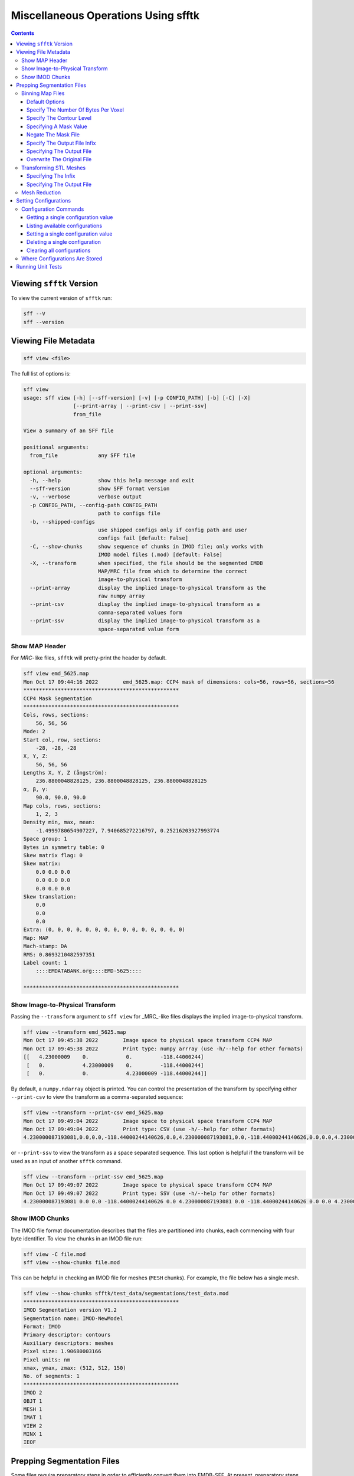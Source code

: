 ====================================
Miscellaneous Operations Using sfftk
====================================

.. contents::

Viewing ``sfftk`` Version
=========================

To view the current version of ``sfftk`` run:

.. code:: bash

    sff --V
    sff --version

Viewing File Metadata
=====================

.. code:: bash

    sff view <file>

The full list of options is:

.. code:: bash

    sff view
    usage: sff view [-h] [--sff-version] [-v] [-p CONFIG_PATH] [-b] [-C] [-X]
                    [--print-array | --print-csv | --print-ssv]
                    from_file

    View a summary of an SFF file

    positional arguments:
      from_file             any SFF file

    optional arguments:
      -h, --help            show this help message and exit
      --sff-version         show SFF format version
      -v, --verbose         verbose output
      -p CONFIG_PATH, --config-path CONFIG_PATH
                            path to configs file
      -b, --shipped-configs
                            use shipped configs only if config path and user
                            configs fail [default: False]
      -C, --show-chunks     show sequence of chunks in IMOD file; only works with
                            IMOD model files (.mod) [default: False]
      -X, --transform       when specified, the file should be the segmented EMDB
                            MAP/MRC file from which to determine the correct
                            image-to-physical transform
      --print-array         display the implied image-to-physical transform as the
                            raw numpy array
      --print-csv           display the implied image-to-physical transform as a
                            comma-separated values form
      --print-ssv           display the implied image-to-physical transform as a
                            space-separated value form


Show MAP Header
---------------

For `MRC`-like files, ``sfftk`` will pretty-print the header by default.

.. code:: bash

    sff view emd_5625.map
    Mon Oct 17 09:44:16 2022        emd_5625.map: CCP4 mask of dimensions: cols=56, rows=56, sections=56
    **************************************************
    CCP4 Mask Segmentation
    **************************************************
    Cols, rows, sections:
        56, 56, 56
    Mode: 2
    Start col, row, sections:
        -28, -28, -28
    X, Y, Z:
        56, 56, 56
    Lengths X, Y, Z (ångström):
        236.8800048828125, 236.8800048828125, 236.8800048828125
    α, β, γ:
        90.0, 90.0, 90.0
    Map cols, rows, sections:
        1, 2, 3
    Density min, max, mean:
        -1.4999780654907227, 7.940685272216797, 0.25216203927993774
    Space group: 1
    Bytes in symmetry table: 0
    Skew matrix flag: 0
    Skew matrix:
        0.0 0.0 0.0
        0.0 0.0 0.0
        0.0 0.0 0.0
    Skew translation:
        0.0
        0.0
        0.0
    Extra: (0, 0, 0, 0, 0, 0, 0, 0, 0, 0, 0, 0, 0, 0, 0)
    Map: MAP
    Mach-stamp: DA
    RMS: 0.8693210482597351
    Label count: 1
        ::::EMDATABANK.org::::EMD-5625::::

    **************************************************


.. _show_image_to_physical_transform:

Show Image-to-Physical Transform
--------------------------------

Passing the ``--transform`` argument to ``sff view`` for _MRC_-like files displays the implied image-to-physical transform.

.. code:: bash

    sff view --transform emd_5625.map
    Mon Oct 17 09:45:38 2022        Image space to physical space transform CCP4 MAP
    Mon Oct 17 09:45:38 2022        Print type: numpy arrray (use -h/--help for other formats)
    [[   4.23000009    0.            0.         -118.44000244]
     [   0.            4.23000009    0.         -118.44000244]
     [   0.            0.            4.23000009 -118.44000244]]

By default, a ``numpy.ndarray`` object is printed. You can control the presentation of the transform by specifying either
``--print-csv`` to view the transform as a comma-separated sequence:

.. code:: bash

    sff view --transform --print-csv emd_5625.map
    Mon Oct 17 09:49:04 2022        Image space to physical space transform CCP4 MAP
    Mon Oct 17 09:49:04 2022        Print type: CSV (use -h/--help for other formats)
    4.230000087193081,0.0,0.0,-118.44000244140626,0.0,4.230000087193081,0.0,-118.44000244140626,0.0,0.0,4.230000087193081,-118.44000244140626

or ``--print-ssv`` to view the transform as a space separated sequence. This last option is helpful if the transform will be used as an input of another ``sfftk`` command.

.. code:: bash

    sff view --transform --print-ssv emd_5625.map
    Mon Oct 17 09:49:07 2022        Image space to physical space transform CCP4 MAP
    Mon Oct 17 09:49:07 2022        Print type: SSV (use -h/--help for other formats)
    4.230000087193081 0.0 0.0 -118.44000244140626 0.0 4.230000087193081 0.0 -118.44000244140626 0.0 0.0 4.230000087193081 -118.44000244140626

Show IMOD Chunks
----------------

The IMOD file format documentation describes that the files are partitioned into chunks,
each commencing with four byte identifier. To view the chunks in an IMOD file run:

.. code:: bash

    sff view -C file.mod
    sff view --show-chunks file.mod

This can be helpful in checking an IMOD file for meshes (``MESH`` chunks). For example, the file below
has a single mesh.

.. code:: bash

    sff view --show-chunks sfftk/test_data/segmentations/test_data.mod
    **************************************************
    IMOD Segmentation version V1.2
    Segmentation name: IMOD-NewModel
    Format: IMOD
    Primary descriptor: contours
    Auxiliary descriptors: meshes
    Pixel size: 1.90680003166
    Pixel units: nm
    xmax, ymax, zmax: (512, 512, 150)
    No. of segments: 1
    **************************************************
    IMOD 2
    OBJT 1
    MESH 1
    IMAT 1
    VIEW 2
    MINX 1
    IEOF

Prepping Segmentation Files
===========================

Some files require preparatory steps in order to efficiently convert them into EMDB-SFF.
At present, preparatory steps are required for CCP4 maps. These filetypes typically store
segmentations as masks whereby the value of the voxels determine whether or not they are
part of or outside the segment. For example, if voxels are stored as floats, all non-zero
voxels are in the segment. Alternatively, a set of integer values may denoted various
segments. By default, these schemes use four bytes per voxel meaning that they files tend
to be at least *four times* as large as they ought to be. The ``sff prep binmap`` utility
converts the standard CCP4 files according to a set of available options into a more
compact file, whose data will then be efficiently embedded into the EMDB-SFF file.

.. code:: bash

    sff prep
    usage: sff prep [-h] Preparation steps: ...

    Prepare a segmentation for conversion to EMDB-SFF

    optional arguments:
      -h, --help          show this help message and exit

    Segmentation preparation utility:
      The following commands provide a number of pre-processing steps
      for various segmentation file formats. Most only apply to one
      file type. See the help for each command by typing 'sff prep
      <command>'

      Preparation steps:
        binmap            bin a CCP4 map
        transform         transform an STL mesh


Binning Map Files
--------------------------

The ``binmap`` utility has the following options:

.. code:: bash

    sff prep binmap
    usage: sff prep binmap [-h] [-p CONFIG_PATH] [-b] [-m MASK_VALUE]
                           [-o OUTPUT] [--overwrite] [-c CONTOUR_LEVEL]
                           [--negate] [-B {1,2,4,8,16}] [--infix INFIX]
                           [-v]
                           from_file

    Bin the CCP4 file to reduce file size

    positional arguments:
      from_file             the name of the segmentation file

    optional arguments:
      -h, --help            show this help message and exit
      -p CONFIG_PATH, --config-path CONFIG_PATH
                            path to configs file
      -b, --shipped-configs
                            use shipped configs only if config path and
                            user configs fail [default: False]
      -m MASK_VALUE, --mask-value MASK_VALUE
                            value to set to; all other voxels set to
                            zero [default: 1]
      -o OUTPUT, --output OUTPUT
                            output file name [default:
                            <infile>_binned.<ext>]
      --overwrite           overwrite output file [default: False]
      -c CONTOUR_LEVEL, --contour-level CONTOUR_LEVEL
                            value (exclusive) about which to threshold
                            [default: 0.0]
      --negate              use values below the contour level
                            [default: False]
      -B {1,2,4,8,16}, --bytes-per-voxel {1,2,4,8,16}
                            number of bytes per voxel [default: 1]
      --infix INFIX         infix to be added to filenames e.g.
                            file.map -> file_<infix>.map [default:
                            'prep']
      -v, --verbose         verbose output


Default Options
~~~~~~~~~~~~~~~~~~~~~~~~~~~~~~~~~~~~~~~~~~~~~~~~

The ``binmap`` utility can be used with default values:

.. code:: bash

    sff prep binmap --verbose file.mrc

By default, the ``binmap`` utility works with files with a ``.mrc``, ``.map`` or ``.rec`` extension.

With verbose output this produces the following:

.. code:: bash

    Fri Oct 12 11:27:38 2018	Reading configs from /Users/pkorir/.sfftk/sff.conf
    Fri Oct 12 11:27:38 2018	Output will be written to file_prep.mrc
    Fri Oct 12 11:27:38 2018	Reading in data from file.mrc...
    Fri Oct 12 11:27:38 2018	Voxels will be of type <type 'numpy.int8'>
    Fri Oct 12 11:27:38 2018	Binarising to 1 about contour-level of 0
    Fri Oct 12 11:27:38 2018	Creating output file...
    Fri Oct 12 11:27:38 2018	Writing header data...
    Fri Oct 12 11:27:38 2018	Binarising complete!

which is a fraction of the original file:

.. code:: bash

    -rw-------@ 1 pkorir  staff   381K 12 Oct 11:27 file.mrc
    -rw-r--r--  1 pkorir  staff    96K 12 Oct 11:27 file_prep.mrc

Specify The Number Of Bytes Per Voxel
~~~~~~~~~~~~~~~~~~~~~~~~~~~~~~~~~~~~~~~~~~~~~~~~

The most important argument is the number of bytes per voxel to be used in the output file specified using
``-B/--bytes-per-voxel`` followed by an integer. By default, this is set to ``1`` (one) but can be
anything from the set ``1``, ``2``, ``4``, ``8`` or ``16``.

.. code:: bash

    sff prep binmap file.mrc -B 2 -v --infix double
    Fri Oct 12 11:49:55 2018	Reading configs from /Users/pkorir/.sfftk/sff.conf
    Fri Oct 12 11:49:55 2018	Output will be written to file_double.mrc
    Fri Oct 12 11:49:55 2018	Reading in data from file.mrc...
    Fri Oct 12 11:49:55 2018	Voxels will be of type <type 'numpy.int16'>
    Fri Oct 12 11:49:55 2018	Binarising to 1 about contour-level of 0
    Fri Oct 12 11:49:55 2018	Creating output file...
    Fri Oct 12 11:49:55 2018	Writing header data...
    Fri Oct 12 11:49:55 2018	Binarising complete!

which will result in file that is roughly twice as big as would be produced by default:

.. code:: bash

    -rw-------@ 1 pkorir  staff   381K 12 Oct 11:27 file.mrc
    -rw-r--r--  1 pkorir  staff   191K 12 Oct 11:49 file_double.mrc
    -rw-r--r--  1 pkorir  staff    96K 12 Oct 11:27 file_prep.m

Specify The Contour Level
~~~~~~~~~~~~~~~~~~~~~~~~~~~~~~~~~~~~~~~~~~~~~~~~

The contour level about which binarising should be carried is specified using the ``-c/--contour-level``
argument. The default contour level is ``0.0`` (zero). Note that this is an exlusive value i.e. all voxels
with values equal to the contour level will be *excluded*.

.. code:: bash

    sff prep binmap -c 0.5 -v file.mrc
    sff prep binmap --contour-level 0.5 -v file.mrc

Specifying A Mask Value
~~~~~~~~~~~~~~~~~~~~~~~~~~~~~~~~~~~~~~~~~~~~~~~~

The voxel value that designates the segment may be set by setting the ``-m/--mask-value`` argument.
The default value is ``1`` (one).

.. code:: bash

    sff prep binmap -m 2 -v file.mrc
    sff prep binmap --mask-value -v file.mrc

Negate The Mask File
~~~~~~~~~~~~~~~~~~~~~~~~~~~~~~~~~~~~~~~~~~~~~~~~

By default, all values greater than (*not greater than or equal to*) the contour level will be treated
as being *in* the segment. All other voxels will be *outside* the segment. This can be reversed using
the ``--negate`` argument.

.. code:: bash

    sff prep binmap --negate -c 0.5 -v file.mrc

Specify The Output File Infix
~~~~~~~~~~~~~~~~~~~~~~~~~~~~~~~~~~~~~~~~~~~~~~~~

To prevent accidentally overwriting the original file, the default output file has a ``_prep`` infix i.e.
the file ``file.mrc`` is converted to ``file_prep.mrc``. This infix can be changed using the ``--infix``
argument.

.. code:: bash

    sff prep binmap file.mrc --infix binned
    Fri Oct 12 11:47:29 2018	Reading configs from /Users/pkorir/.sfftk/sff.conf
    Fri Oct 12 11:47:29 2018	Output will be written to file_binned.mrc
    Fri Oct 12 11:47:29 2018	Reading in data from file.mrc...
    Fri Oct 12 11:47:29 2018	Voxels will be of type <type 'numpy.int8'>
    Fri Oct 12 11:47:29 2018	Binarising to 1 about contour-level of 0
    Fri Oct 12 11:47:29 2018	Creating output file...
    Fri Oct 12 11:47:29 2018	Writing header data...
    Fri Oct 12 11:47:29 2018	Binarising complete!


Specifying The Output File
~~~~~~~~~~~~~~~~~~~~~~~~~~~~~~~~~~~~~~~~~~~~~~~~

The output file can be specified using the ``-o/--output`` argument. Be default, the name of the output
file is determined from the name of the source file *plus* the infix ("prep"). Note that the infix will
not be used when an output file is specified.

.. code:: bash

    sff prep binmap file.mrc -o my_output.mrc
    Fri Oct 12 12:06:41 2018	Reading configs from /Users/pkorir/.sfftk/sff.conf
    Fri Oct 12 12:06:41 2018	Output will be written to my_output.mrc
    Fri Oct 12 12:06:41 2018	Reading in data from file.mrc...
    Fri Oct 12 12:06:41 2018	Voxels will be of type <type 'numpy.int8'>
    Fri Oct 12 12:06:41 2018	Binarising to 1 about contour-level of 0
    Fri Oct 12 12:06:41 2018	Creating output file...
    Fri Oct 12 12:06:41 2018	Writing header data...
    Fri Oct 12 12:06:41 2018	Binarising complete!

Overwrite The Original File
~~~~~~~~~~~~~~~~~~~~~~~~~~~~~~~~~~~~~~~~~~~~~~~~

If you want to replace the original file (not recommended) you may do so using the ``--overwrite`` argument.
Be default, trying to overwrite the original file will fail.

.. code:: bash

    sff prep binmap file.mrc -o file.mrc
    Fri Oct 12 11:43:16 2018	Binarising preparation failed
    Fri Oct 12 11:43:16 2018	Attempting to overwrite without explicit --overwrite argument


Transforming STL Meshes
----------------------------

It is often necessary to transform meshes contained in STL files so as to get better
alignment with images. To do this we need a 4X4 matrix with the parameters.

``sfftk`` uses two kinds of parameters for this:

- **rotation** parameters, which are the top-left 3X3 sub-matrix;

- **translation** parameters, which are the top-right 3X1 sub-matrix;

Rotation parameters are specified by providing both the physical and
image dimensions of the bounding box. This is then used to determine
the voxel dimensions. The physical dimensions of the bounding box are
specified using the ``-L/--lengths`` argument while the image
dimensions of the bounding box are specified using the ``-I/--indices``.
Each of these arguments take three values - one for each of *x*, *y* and
*z*.

Optionally, the ``-O/--origin`` argument specifies the location of origin
and similarly take three values for each of *x*, *y* and *z*. The default
is located at *(0.0, 0.0, 0.0)*.


.. code:: bash

    sff prep transform --lengths <x-length> <y-length> <z-length> --indices <x-size> <y-size> <z-size> file.stl

or with a translation

.. code:: bash

    sff prep transform --lengths <x-length> <y-length> <z-length> --indices <x-size> <y-size> <z-size> --origin <x> <y> <z> file.stl

Specifying The Infix
~~~~~~~~~~~~~~~~~~~~~~~~~~~~~~~~~~~~~~

By default the output is written to a file with a name composed of the original
file name with an infix. For example, if the input file name is ``file.stl``,
then the output filename will be ``file_transformed.stl``. We can change the
infix with the ``--infix`` argument.

.. code:: bash

    sff prep transform [params] --infix tx file.stl
    # will write to file_tx.stl

Specifying The Output File
~~~~~~~~~~~~~~~~~~~~~~~~~~~~~~~~~~~~~~

Alternatively, the name of the output file may be specified using the
``-o/--output`` argument.

.. code:: bash

    sff prep transform [params] --output tx_file.stl file.stl
    # will write to tx_file.stl


Mesh Reduction
--------------------

Naive marching cubes typically creates far more surface polygons than required leading to much larger files than
necessary. Mesh reduction helps to eliminate reduntant polygons and thereby save disk space.

The simplest way to do this on an STL file is to use Paraview, which is a powerful freely-available 3D graphics
application developed by Kitware Inc.. We have created a :download:`custom filter <smooth_decimate.cpd>` that you can incorporate into your paraview installation to do this using
the following steps.

1.  Launch *Paraview*.

2.  In the *Pipeline Browser*, right-click and select *Open* from the context menu. This will open the file but depending
on your settings may not seem to do anything. You might need to hit the *Apply* button in the *Properties* dialogue.

.. image:: open.png

The *Statistics Inspector* (available under the *View* menu) shows how much memory the surface occupies.

.. image:: stats_before.png

3.  Make sure you have :download:`downloaded the custom filter <smooth_decimate.cpd>` then select *Tools > Manage Custom Filters...*. A new dialogue box
opens for importing custom filters.

.. image:: open_custom_filters_manager.png

4. Navigate to the location where you downloaded the custom filter the click *OK*.

.. image:: locate_custom_filter.png

It will now be listed in the *Custom Filter Manager*.

.. image:: custom_filter_imported.png

Click *Close* to dismiss this dialogue box.

5. Right-click the STL file in the *Pipeline Browser* then select *Add Filter > Alphabetical > smooth_decimate*. You
might need to hit the *Apply* button to run this filter.

.. image:: apply_custom_filter.png

You should now see a change in the statistics for this surface.

.. image:: stats_after.png

Your surface now has fewer polygons with little volume distortion.

.. image:: surface_before.png

.. image:: surface_after.png

You can play with the parameters in the *Properties* dialogue to modify how the filters work.


Setting Configurations
=======================

Some of the functionality provided by ``sfftk`` relies on persistent configurations.
In the section we outline all you need to know to work with ``sfftk`` configurations.

Configurations are handled using the ``config`` utility with several subcommands.

.. code:: bash 

	sff config [subcommand]

For example:

.. code:: bash

	sff config get --all
	Fri Jan 19 14:03:34 2018	Reading configs from /Users/pkorir/.sfftk/sff.conf
	Fri Jan 19 14:03:34 2018	Listing all 3 configs...
	__TEMP_FILE          = ./temp-annotated.json
	__TEMP_FILE_REF      = @
	NAME                 = VALUE

Configuration Commands
----------------------

Getting a single configuration value
~~~~~~~~~~~~~~~~~~~~~~~~~~~~~~~~~~~~~~

.. code:: bash

	sff config get CONFIG_NAME

Listing available configurations
~~~~~~~~~~~~~~~~~~~~~~~~~~~~~~~~~~~~~~

.. code:: bash

	sff config get --all

Setting a single configuration value
~~~~~~~~~~~~~~~~~~~~~~~~~~~~~~~~~~~~~~

.. code:: bash

	sff config set CONFIG_NAME CONFIG_VALUE

Deleting a single configuration
~~~~~~~~~~~~~~~~~~~~~~~~~~~~~~~~~~~~~~

.. code:: bash

	sff config del CONFIG_NAME

Clearing all configurations
~~~~~~~~~~~~~~~~~~~~~~~~~~~~~~~~~~~~~~

.. code:: bash

	sff config del --all


.. _configs:

Where Configurations Are Stored
---------------------------------

``sfftk`` ships with a config file called ``sff.conf`` which is located in the root of the package.
In some cases this might be a read-only location e.g. if installed in an unmodified ``/usr/local/lib/python2.7/site-packages``. 
Therefore, default read-only configurations will be obtained from this file. 
However, if the user would like to write new configs they will be written to ``~/sfftk/sff.conf``. 
Additionally, a user may specify a third location using the ``-p/--config-path`` flag to either read or write a new config. 
Correspondingly, custom configs will only be used if the ``-p/--config-path`` flag is used.

For example

.. code:: bash

	sff config set NAME VAL
	
will add the line ``NAME=VAL`` to ``~/.sfftk/sff.conf`` but 

.. code:: bash

	sff config set NAME VAL --config-path /path/to/sff.conf
	
will add it to ``/path/to/sff.conf`` (provided it is writable by the current user).

The order of precedence, therefore is:

- custom configs specified with ``-p/--config-path``;

- user configs in ``~/.sfftk/sff.conf``; then

- shipped configs (fallback if none of the above are present) which are prioritised using the ``-b/--shipped-configs`` option;


Running Unit Tests
==================

.. code:: bash

    sff tests [tool]

where ``tool`` is one of ``all``, ``core``, ``main``, ``formats``, ``readers``, ``notes`` or ``schema``.
